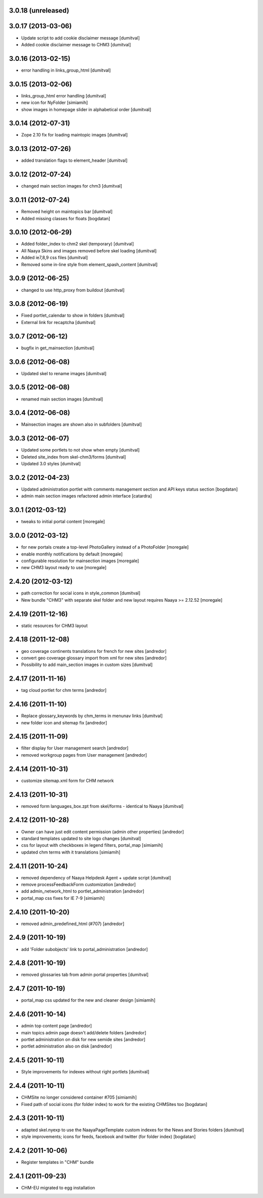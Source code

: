 3.0.18 (unreleased)
------------------

3.0.17 (2013-03-06)
------------------
* Update script to add cookie disclaimer message [dumitval]
* Added cookie disclaimer message to CHM3 [dumitval]

3.0.16 (2013-02-15)
------------------
* error handling in links_group_html [dumitval]

3.0.15 (2013-02-06)
------------------
* links_group_html error handling [dumitval]
* new icon for NyFolder [simiamih]
* show images in homepage slider in alphabetical order [dumitval]

3.0.14 (2012-07-31)
------------------
* Zope 2.10 fix for loading maintopic images [dumitval]

3.0.13 (2012-07-26)
------------------
* added translation flags to element_header [dumitval]

3.0.12 (2012-07-24)
------------------
* changed main section images for chm3 [dumitval]

3.0.11 (2012-07-24)
------------------
* Removed height on maintopics bar [dumitval]
* Added missing classes for floats [bogdatan]

3.0.10 (2012-06-29)
------------------
* Added folder_index to chm2 skel (temporary) [dumitval]
* All Naaya Skins and images removed before skel loading [dumitval]
* Added ie7,8,9 css files [dumitval]
* Removed some in-line style from element_spash_content [dumitval]

3.0.9 (2012-06-25)
------------------
* changed to use http_proxy from buildout [dumitval]

3.0.8 (2012-06-19)
------------------
* Fixed portlet_calendar to show in folders [dumitval]
* External link for recaptcha [dumitval]

3.0.7 (2012-06-12)
------------------
* bugfix in get_mainsection [dumitval]

3.0.6 (2012-06-08)
------------------
* Updated skel to rename images [dumitval]

3.0.5 (2012-06-08)
------------------
* renamed main section images [dumitval]

3.0.4 (2012-06-08)
------------------
* Mainsection images are shown also in subfolders [dumitval]

3.0.3 (2012-06-07)
------------------
* Updated some portlets to not show when empty [dumitval]
* Deleted site_index from skel-chm3/forms [dumitval]
* Updated 3.0 styles [dumitval]

3.0.2 (2012-04-23)
------------------
* Updated administration portlet with comments management section
  and API keys status section [bogdatan]
* admin main section images refactored admin interface [catardra]

3.0.1 (2012-03-12)
------------------
* tweaks to initial portal content [moregale]

3.0.0 (2012-03-12)
------------------
* for new portals create a top-level PhotoGallery instead of a
  PhotoFolder [moregale]
* enable monthly notifications by default [moregale]
* configurable resolution for mainsection images [moregale]
* new CHM3 layout ready to use [moregale]

2.4.20 (2012-03-12)
-------------------
* path correction for social icons in style_common [dumitval]
* New bundle "CHM3" with separate skel folder and new layout
  requires Naaya >= 2.12.52 [moregale]

2.4.19 (2011-12-16)
-------------------
* static resources for CHM3 layout

2.4.18 (2011-12-08)
-------------------
* geo coverage continents translations for french for new sites [andredor]
* convert geo coverage glossary import from xml for new sites [andredor]
* Possibility to add main_section images in custom sizes [dumitval]

2.4.17 (2011-11-16)
-------------------
* tag cloud portlet for chm terms [andredor]

2.4.16 (2011-11-10)
-------------------
* Replace glossary_keywords by chm_terms in menunav links [dumitval]
* new folder icon and sitemap fix [andredor]

2.4.15 (2011-11-09)
-------------------
* filter display for User management search [andredor]
* removed workgroup pages from User management [andredor]

2.4.14 (2011-10-31)
-------------------
* customize sitemap.xml form for CHM network

2.4.13 (2011-10-31)
-------------------
* removed form languages_box.zpt from skel/forms - identical to Naaya [dumitval]

2.4.12 (2011-10-28)
-------------------
* Owner can have just edit content permission (admin other properties) [andredor]
* standard templates updated to site logo changes [dumitval]
* css for layout with checkboxes in legend filters, portal_map [simiamih]
* updated chm terms with it translations [simiamih]

2.4.11 (2011-10-24)
-------------------
* removed dependency of Naaya Helpdesk Agent + update script [dumitval]
* remove processFeedbackForm customization [andredor]
* add admin_network_html to portlet_administration [andredor]
* portal_map css fixes for IE 7-9 [simiamih]

2.4.10 (2011-10-20)
-------------------
* removed admin_predefined_html (#707) [andredor]

2.4.9 (2011-10-19)
------------------
* add 'Folder subobjects' link to portal_administration [andredor]

2.4.8 (2011-10-19)
------------------
* removed glossaries tab from admin portal properties [dumitval]

2.4.7 (2011-10-19)
------------------
* portal_map css updated for the new and cleaner design [simiamih]

2.4.6 (2011-10-14)
------------------
* admin top content page [andredor]
* main topics admin page doesn't add/delete folders [andredor]
* portlet administration on disk for new semide sites [andredor]
* portlet administration also on disk [andredor]

2.4.5 (2011-10-11)
------------------
* Style improvements for indexes without right portlets [dumitval]

2.4.4 (2011-10-11)
------------------
* CHMSite no longer considered container #705 [simiamih]
* Fixed path of social icons (for folder index) to work for the existing CHMSites too [bogdatan]
2.4.3 (2011-10-11)
------------------
* adapted skel.nyexp to use the NaayaPageTemplate custom indexes for the News and Stories folders [dumitval]
* style improvements; icons for feeds, facebook and twitter (for folder
  index) [bogdatan]

2.4.2 (2011-10-06)
------------------
* Register templates in "CHM" bundle

2.4.1 (2011-09-23)
------------------
* CHM-EU migrated to egg installation
